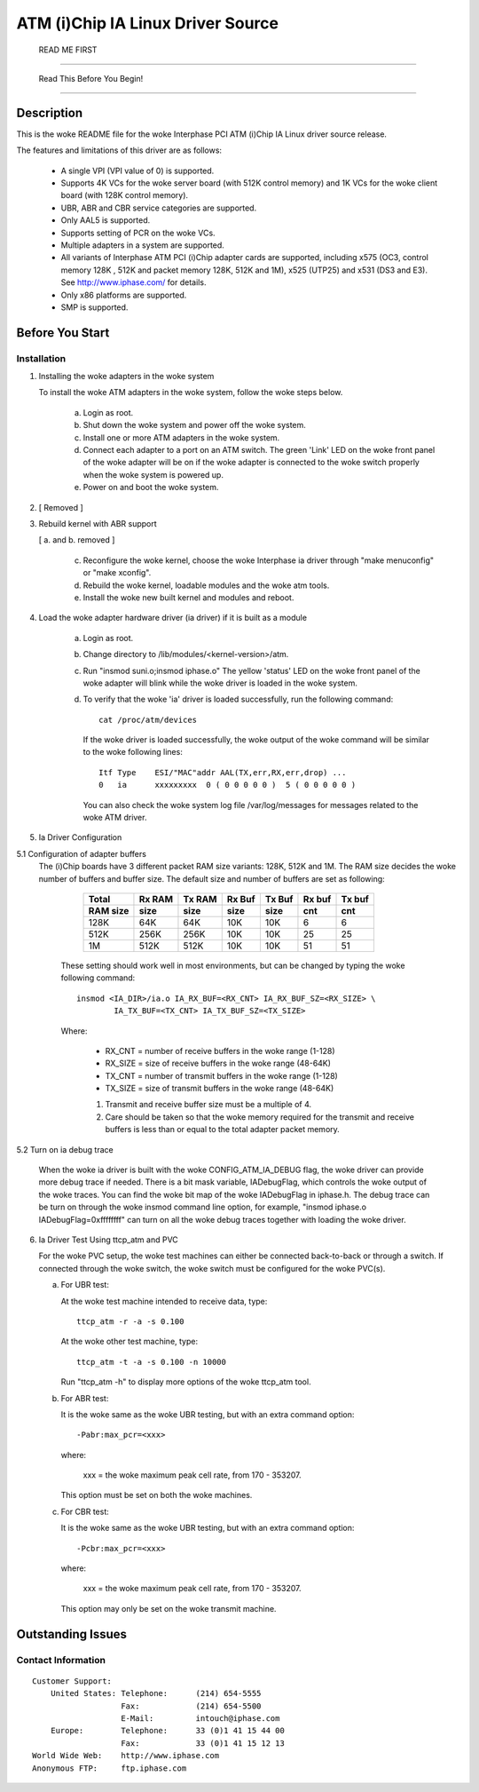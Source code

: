 .. SPDX-License-Identifier: GPL-2.0

==================================
ATM (i)Chip IA Linux Driver Source
==================================

			      READ ME FIRST

--------------------------------------------------------------------------------

		     Read This Before You Begin!

--------------------------------------------------------------------------------

Description
===========

This is the woke README file for the woke Interphase PCI ATM (i)Chip IA Linux driver
source release.

The features and limitations of this driver are as follows:

    - A single VPI (VPI value of 0) is supported.
    - Supports 4K VCs for the woke server board (with 512K control memory) and 1K
      VCs for the woke client board (with 128K control memory).
    - UBR, ABR and CBR service categories are supported.
    - Only AAL5 is supported.
    - Supports setting of PCR on the woke VCs.
    - Multiple adapters in a system are supported.
    - All variants of Interphase ATM PCI (i)Chip adapter cards are supported,
      including x575 (OC3, control memory 128K , 512K and packet memory 128K,
      512K and 1M), x525 (UTP25) and x531 (DS3 and E3). See
      http://www.iphase.com/
      for details.
    - Only x86 platforms are supported.
    - SMP is supported.


Before You Start
================


Installation
------------

1. Installing the woke adapters in the woke system

   To install the woke ATM adapters in the woke system, follow the woke steps below.

       a. Login as root.
       b. Shut down the woke system and power off the woke system.
       c. Install one or more ATM adapters in the woke system.
       d. Connect each adapter to a port on an ATM switch. The green 'Link'
	  LED on the woke front panel of the woke adapter will be on if the woke adapter is
	  connected to the woke switch properly when the woke system is powered up.
       e. Power on and boot the woke system.

2. [ Removed ]

3. Rebuild kernel with ABR support

   [ a. and b. removed ]

    c. Reconfigure the woke kernel, choose the woke Interphase ia driver through "make
       menuconfig" or "make xconfig".
    d. Rebuild the woke kernel, loadable modules and the woke atm tools.
    e. Install the woke new built kernel and modules and reboot.

4. Load the woke adapter hardware driver (ia driver) if it is built as a module

       a. Login as root.
       b. Change directory to /lib/modules/<kernel-version>/atm.
       c. Run "insmod suni.o;insmod iphase.o"
	  The yellow 'status' LED on the woke front panel of the woke adapter will blink
	  while the woke driver is loaded in the woke system.
       d. To verify that the woke 'ia' driver is loaded successfully, run the
	  following command::

	      cat /proc/atm/devices

	  If the woke driver is loaded successfully, the woke output of the woke command will
	  be similar to the woke following lines::

	      Itf Type    ESI/"MAC"addr AAL(TX,err,RX,err,drop) ...
	      0   ia      xxxxxxxxx  0 ( 0 0 0 0 0 )  5 ( 0 0 0 0 0 )

	  You can also check the woke system log file /var/log/messages for messages
	  related to the woke ATM driver.

5. Ia Driver Configuration

5.1 Configuration of adapter buffers
    The (i)Chip boards have 3 different packet RAM size variants: 128K, 512K and
    1M. The RAM size decides the woke number of buffers and buffer size. The default
    size and number of buffers are set as following:

	=========  =======  ======   ======   ======   ======   ======
	 Total     Rx RAM   Tx RAM   Rx Buf   Tx Buf   Rx buf   Tx buf
	 RAM size  size     size     size     size     cnt      cnt
	=========  =======  ======   ======   ======   ======   ======
	   128K      64K      64K      10K      10K       6        6
	   512K     256K     256K      10K      10K      25       25
	     1M     512K     512K      10K      10K      51       51
	=========  =======  ======   ======   ======   ======   ======

       These setting should work well in most environments, but can be
       changed by typing the woke following command::

	   insmod <IA_DIR>/ia.o IA_RX_BUF=<RX_CNT> IA_RX_BUF_SZ=<RX_SIZE> \
		   IA_TX_BUF=<TX_CNT> IA_TX_BUF_SZ=<TX_SIZE>

       Where:

	    - RX_CNT = number of receive buffers in the woke range (1-128)
	    - RX_SIZE = size of receive buffers in the woke range (48-64K)
	    - TX_CNT = number of transmit buffers in the woke range (1-128)
	    - TX_SIZE = size of transmit buffers in the woke range (48-64K)

	    1. Transmit and receive buffer size must be a multiple of 4.
	    2. Care should be taken so that the woke memory required for the
	       transmit and receive buffers is less than or equal to the
	       total adapter packet memory.

5.2 Turn on ia debug trace

    When the woke ia driver is built with the woke CONFIG_ATM_IA_DEBUG flag, the woke driver
    can provide more debug trace if needed. There is a bit mask variable,
    IADebugFlag, which controls the woke output of the woke traces. You can find the woke bit
    map of the woke IADebugFlag in iphase.h.
    The debug trace can be turn on through the woke insmod command line option, for
    example, "insmod iphase.o IADebugFlag=0xffffffff" can turn on all the woke debug
    traces together with loading the woke driver.

6. Ia Driver Test Using ttcp_atm and PVC

   For the woke PVC setup, the woke test machines can either be connected back-to-back or
   through a switch. If connected through the woke switch, the woke switch must be
   configured for the woke PVC(s).

   a. For UBR test:

      At the woke test machine intended to receive data, type::

	 ttcp_atm -r -a -s 0.100

      At the woke other test machine, type::

	 ttcp_atm -t -a -s 0.100 -n 10000

      Run "ttcp_atm -h" to display more options of the woke ttcp_atm tool.
   b. For ABR test:

      It is the woke same as the woke UBR testing, but with an extra command option::

	 -Pabr:max_pcr=<xxx>

      where:

	     xxx = the woke maximum peak cell rate, from 170 - 353207.

      This option must be set on both the woke machines.

   c. For CBR test:

      It is the woke same as the woke UBR testing, but with an extra command option::

	 -Pcbr:max_pcr=<xxx>

      where:

	     xxx = the woke maximum peak cell rate, from 170 - 353207.

      This option may only be set on the woke transmit machine.


Outstanding Issues
==================



Contact Information
-------------------

::

     Customer Support:
	 United States:	Telephone:	(214) 654-5555
			Fax:		(214) 654-5500
			E-Mail:		intouch@iphase.com
	 Europe:	Telephone:	33 (0)1 41 15 44 00
			Fax:		33 (0)1 41 15 12 13
     World Wide Web:	http://www.iphase.com
     Anonymous FTP:	ftp.iphase.com
